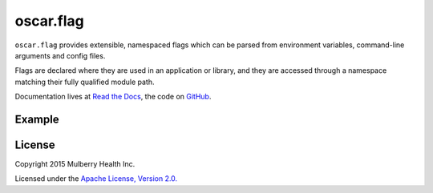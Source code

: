 ============
 oscar.flag
============

.. begin

``oscar.flag`` provides extensible, namespaced flags which can be
parsed from environment variables, command-line arguments and config
files.

Flags are declared where they are used in an application or library,
and they are accessed through a namespace matching their fully
qualified module path.

Documentation lives at `Read the Docs
<https://oscarflag.readthedocs.org/>`_, the code on `GitHub
<https://github.com/oscarhealth/oscar.flag>`_.

Example
=======

.. code-block:: python
   :caption: application entry point

   import sys
   from oscar import flag

   import other_module


   FLAGS = flag.namespace(__name__)
   FLAGS.some_int = flag.Int('some integer value', default=1)


   if __name__ == '__main__':
       flag.parse_commandline(sys.argv[1:])
       flag.die_on_missing_required()

       print 'other_module.multiply_by(%d) = %d' % (
           FLAGS.some_int,
           other_module.multiply_by(FLAGS.some_int))

.. code-block:: python
   :caption: other_module.py

   from oscar import flag

   FLAGS = flag.namespace(__name__)
   FLAGS.multiplier = flag.Int('some integer', default=flag.REQUIRED)

   def multiply_by(i):
       return i * FLAGS.multiplier

.. code-block:: shell
   :caption: Usage

   $ python example.py
   Missing required flags:
   	 [other_module.]multiplier
   Usage of example.py:
   __main__:
   	 [__main__.]some_int=None: some integer value

   other_module:
   	 [other_module.]multiplier=<required>: some integer

   # Note the namespaced reference --other_module.multiplier.
   $ python example.py --other_module.multiplier=2 --some_int=3
   other_module.multiply_by(3) = 6

License
=======

Copyright 2015 Mulberry Health Inc.

Licensed under the `Apache License, Version
2.0. <http://www.apache.org/licenses/LICENSE-2.0>`_
